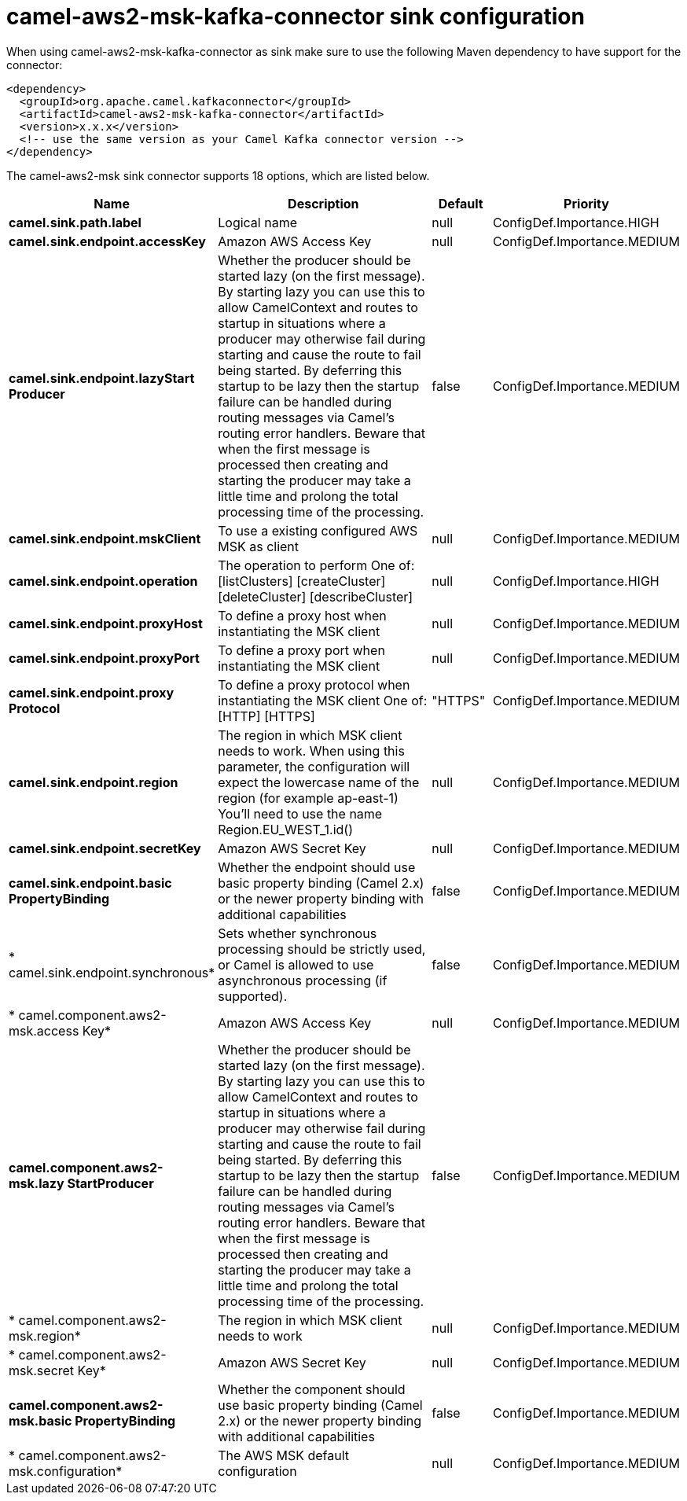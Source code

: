 // kafka-connector options: START
[[camel-aws2-msk-kafka-connector-sink]]
= camel-aws2-msk-kafka-connector sink configuration

When using camel-aws2-msk-kafka-connector as sink make sure to use the following Maven dependency to have support for the connector:

[source,xml]
----
<dependency>
  <groupId>org.apache.camel.kafkaconnector</groupId>
  <artifactId>camel-aws2-msk-kafka-connector</artifactId>
  <version>x.x.x</version>
  <!-- use the same version as your Camel Kafka connector version -->
</dependency>
----


The camel-aws2-msk sink connector supports 18 options, which are listed below.



[width="100%",cols="2,5,^1,2",options="header"]
|===
| Name | Description | Default | Priority
| *camel.sink.path.label* | Logical name | null | ConfigDef.Importance.HIGH
| *camel.sink.endpoint.accessKey* | Amazon AWS Access Key | null | ConfigDef.Importance.MEDIUM
| *camel.sink.endpoint.lazyStart Producer* | Whether the producer should be started lazy (on the first message). By starting lazy you can use this to allow CamelContext and routes to startup in situations where a producer may otherwise fail during starting and cause the route to fail being started. By deferring this startup to be lazy then the startup failure can be handled during routing messages via Camel's routing error handlers. Beware that when the first message is processed then creating and starting the producer may take a little time and prolong the total processing time of the processing. | false | ConfigDef.Importance.MEDIUM
| *camel.sink.endpoint.mskClient* | To use a existing configured AWS MSK as client | null | ConfigDef.Importance.MEDIUM
| *camel.sink.endpoint.operation* | The operation to perform One of: [listClusters] [createCluster] [deleteCluster] [describeCluster] | null | ConfigDef.Importance.HIGH
| *camel.sink.endpoint.proxyHost* | To define a proxy host when instantiating the MSK client | null | ConfigDef.Importance.MEDIUM
| *camel.sink.endpoint.proxyPort* | To define a proxy port when instantiating the MSK client | null | ConfigDef.Importance.MEDIUM
| *camel.sink.endpoint.proxy Protocol* | To define a proxy protocol when instantiating the MSK client One of: [HTTP] [HTTPS] | "HTTPS" | ConfigDef.Importance.MEDIUM
| *camel.sink.endpoint.region* | The region in which MSK client needs to work. When using this parameter, the configuration will expect the lowercase name of the region (for example ap-east-1) You'll need to use the name Region.EU_WEST_1.id() | null | ConfigDef.Importance.MEDIUM
| *camel.sink.endpoint.secretKey* | Amazon AWS Secret Key | null | ConfigDef.Importance.MEDIUM
| *camel.sink.endpoint.basic PropertyBinding* | Whether the endpoint should use basic property binding (Camel 2.x) or the newer property binding with additional capabilities | false | ConfigDef.Importance.MEDIUM
| * camel.sink.endpoint.synchronous* | Sets whether synchronous processing should be strictly used, or Camel is allowed to use asynchronous processing (if supported). | false | ConfigDef.Importance.MEDIUM
| * camel.component.aws2-msk.access Key* | Amazon AWS Access Key | null | ConfigDef.Importance.MEDIUM
| *camel.component.aws2-msk.lazy StartProducer* | Whether the producer should be started lazy (on the first message). By starting lazy you can use this to allow CamelContext and routes to startup in situations where a producer may otherwise fail during starting and cause the route to fail being started. By deferring this startup to be lazy then the startup failure can be handled during routing messages via Camel's routing error handlers. Beware that when the first message is processed then creating and starting the producer may take a little time and prolong the total processing time of the processing. | false | ConfigDef.Importance.MEDIUM
| * camel.component.aws2-msk.region* | The region in which MSK client needs to work | null | ConfigDef.Importance.MEDIUM
| * camel.component.aws2-msk.secret Key* | Amazon AWS Secret Key | null | ConfigDef.Importance.MEDIUM
| *camel.component.aws2-msk.basic PropertyBinding* | Whether the component should use basic property binding (Camel 2.x) or the newer property binding with additional capabilities | false | ConfigDef.Importance.MEDIUM
| * camel.component.aws2-msk.configuration* | The AWS MSK default configuration | null | ConfigDef.Importance.MEDIUM
|===
// kafka-connector options: END

